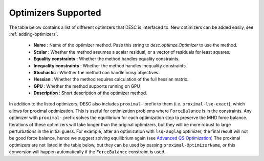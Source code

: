 Optimizers Supported
####################

The table below contains a list of different optimzers that DESC is interfaced to.
New optimizers can be added easily, see :ref:`adding-optimizers`.

  * **Name** : Name of the optimizer method. Pass this string to `desc.optimze.Optimizer` to use the method.
  * **Scalar** : Whether the method assumes a scalar residual, or a vector of residuals for least squares.
  * **Equality constraints** : Whether the method handles equality constraints.
  * **Inequality constraints** : Whether the method handles inequality constraints.
  * **Stochastic** : Whether the method can handle noisy objectives.
  * **Hessian** : Whether the method requires calculation of the full hessian matrix.
  * **GPU** : Whether the method supports running on GPU
  * **Description** : Short description of the optimizer method.

In addition to the listed optimizers, DESC also includes ``proximal-`` prefix to them (i.e. ``proximal-lsq-exact``), which allows for proximal optimization. This is useful for optimization problems where ``ForceBalance`` is in the constraints. Any optimizer with ``proximal-`` prefix solves the equilibrium for each optimization step to preserve the MHD force balance. Iterations of these optimizers will take longer than the original optimizers, but they will be more robust to large perturbations in the initial guess. For example, after an optimization with ``lsq-auglag`` optimizer, the final result will not be good force balance, hence we suggest solving equilibrium again (see `Advanced QS Optimization <https://desc-docs.readthedocs.io/en/stable/notebooks/tutorials/advanced_optimization.html#Constrained-Optimization>`__) The proximal optimizers are not listed in the table below, but they can be used by passing ``proximal-OptimizerName``, or this conversion will happen automatically if the ``ForceBalance`` constraint is used.

.. csv-table:: List of Optimizers
   :file: optimizers.csv
   :widths: 15, 10, 10, 10, 10, 10, 10, 60
   :header-rows: 1
   :class: longtable
